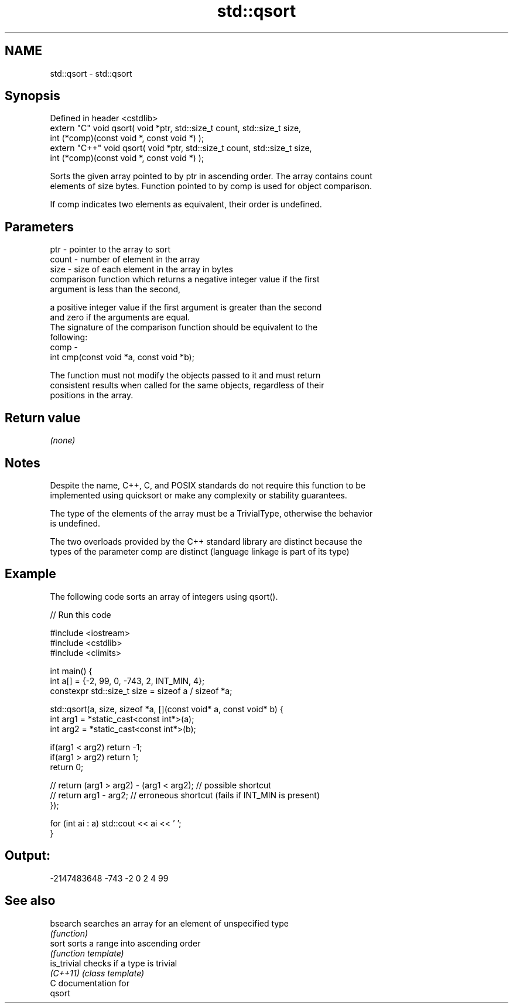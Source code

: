 .TH std::qsort 3 "Nov 25 2015" "2.1 | http://cppreference.com" "C++ Standard Libary"
.SH NAME
std::qsort \- std::qsort

.SH Synopsis
   Defined in header <cstdlib>
   extern "C" void qsort( void *ptr, std::size_t count, std::size_t size,
               int (*comp)(const void *, const void *) );
   extern "C++" void qsort( void *ptr, std::size_t count, std::size_t size,
               int (*comp)(const void *, const void *) );

   Sorts the given array pointed to by ptr in ascending order. The array contains count
   elements of size bytes. Function pointed to by comp is used for object comparison.

   If comp indicates two elements as equivalent, their order is undefined.

.SH Parameters

   ptr   - pointer to the array to sort
   count - number of element in the array
   size  - size of each element in the array in bytes
           comparison function which returns a negative integer value if the first
           argument is less than the second,

           a positive integer value if the first argument is greater than the second
           and zero if the arguments are equal.
           The signature of the comparison function should be equivalent to the
           following:
   comp  -
            int cmp(const void *a, const void *b);

           The function must not modify the objects passed to it and must return
           consistent results when called for the same objects, regardless of their
           positions in the array.

           

.SH Return value

   \fI(none)\fP

.SH Notes

   Despite the name, C++, C, and POSIX standards do not require this function to be
   implemented using quicksort or make any complexity or stability guarantees.

   The type of the elements of the array must be a TrivialType, otherwise the behavior
   is undefined.

   The two overloads provided by the C++ standard library are distinct because the
   types of the parameter comp are distinct (language linkage is part of its type)

.SH Example

   The following code sorts an array of integers using qsort().

   
// Run this code

 #include <iostream>
 #include <cstdlib>
 #include <climits>
  
 int main() {
   int a[] = {-2, 99, 0, -743, 2, INT_MIN, 4};
   constexpr std::size_t size = sizeof a / sizeof *a;
  
   std::qsort(a, size, sizeof *a, [](const void* a, const void* b) {
     int arg1 = *static_cast<const int*>(a);
     int arg2 = *static_cast<const int*>(b);
  
     if(arg1 < arg2) return -1;
     if(arg1 > arg2) return 1;
     return 0;
  
     // return (arg1 > arg2) - (arg1 < arg2); // possible shortcut
     // return arg1 - arg2; // erroneous shortcut (fails if INT_MIN is present)
   });
  
   for (int ai : a) std::cout << ai << ' ';
 }

.SH Output:

 -2147483648 -743 -2 0 2 4 99

.SH See also

   bsearch    searches an array for an element of unspecified type
              \fI(function)\fP 
   sort       sorts a range into ascending order
              \fI(function template)\fP 
   is_trivial checks if a type is trivial
   \fI(C++11)\fP    \fI(class template)\fP 
   C documentation for
   qsort
